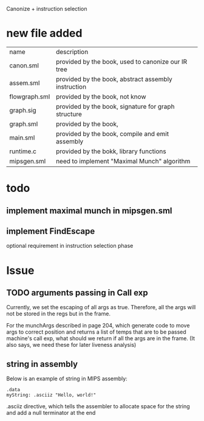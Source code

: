 #+TITLE Semantic Analysis
#+DATE <2023-03-26 Sun>
#+TODO: TODO INPROCESS UNSURE DONE

Canonize + instruction selection

* new file added

| name          | description                                         |
| canon.sml     | provided by the book, used to canonize our IR tree  |
| assem.sml     | provided by the book, abstract assembly instruction |
| flowgraph.sml | provided by the book, not know                      |
| graph.sig     | provided by the book, signature for graph structure |
| graph.sml     | provided by the book,                               |
| main.sml      | provided by the book, compile and emit assembly     |
| runtime.c     | provided by the bokk, library functions             |
| mipsgen.sml   | need to implement "Maximal Munch" algorithm         |


* todo

** implement maximal munch in mipsgen.sml

** implement FindEscape
optional requirement in instruction selection phase

* Issue

** TODO arguments passing in Call exp
Currently, we set the escaping of all args as true. Therefore, all the args will not be stored in the regs but in the frame.

For the munchArgs described in page 204, which generate code to move args to correct position and returns a list of temps that are to be passed machine's call exp, what should we return if all the args are in the frame. (It also says, we need these for later liveness analysis)

** string in assembly
Below is an example of string in MIPS assembly:
#+BEGIN_SRC
.data
myString: .asciiz "Hello, world!"
#+END_SRC

.asciiz directive, which tells the assembler to allocate space for the string and add a null terminator at the end





